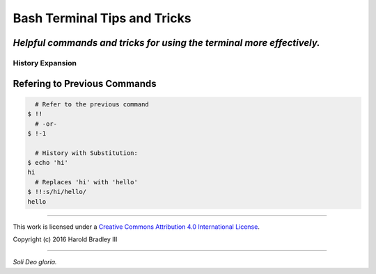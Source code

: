 Bash Terminal Tips and Tricks
#############################

*Helpful commands and tricks for using the terminal more effectively.*
----

History Expansion
=================


Refering to Previous Commands
-----------------------------

.. code:: bash

      # Refer to the previous command
    $ !!
      # -or-
    $ !-1

      # History with Substitution:
    $ echo 'hi'
    hi
      # Replaces 'hi' with 'hello'
    $ !!:s/hi/hello/
    hello



----

This work is licensed under a `Creative Commons Attribution 4.0 International License <http://creativecommons.org/licenses/by/4.0>`_.

.. image:: https://i.creativecommons.org/l/by/4.0/88x31.png
    :target: http://creativecommons.org/licenses/by/4.0/

Copyright (c) 2016 Harold Bradley III

----

*Soli Deo gloria.*
